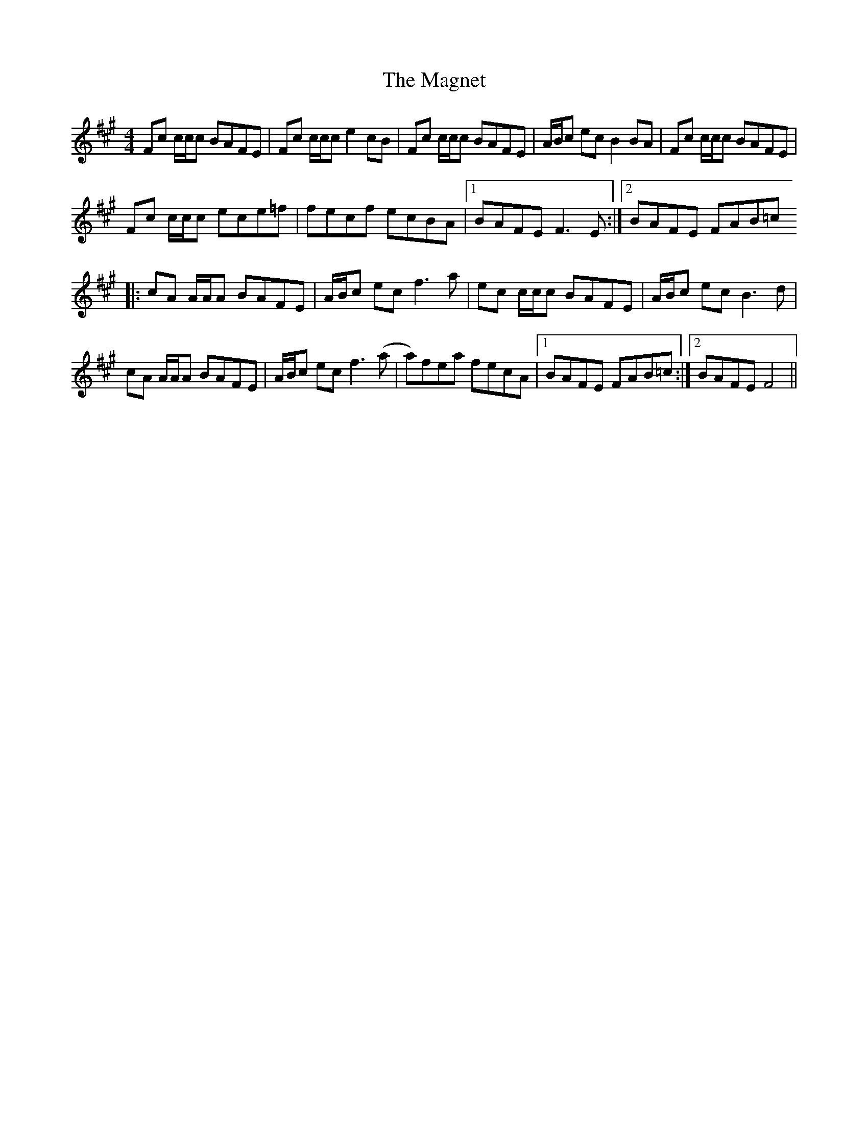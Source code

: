 X: 24879
T: Magnet, The
R: reel
M: 4/4
K: Amajor
Fc c/c/c BAFE|Fc c/c/c e2 cB|Fc c/c/c BAFE|A/B/c ec B2 BA|Fc c/c/c BAFE|
Fc c/c/c ece=f|fecf ecBA|1 BAFE F3 E:|2 BAFE FAB=c
|:cA A/A/A BAFE|A/B/c ec f3 a|ec c/c/c BAFE|A/B/c ec B3 d|
cA A/A/A BAFE|A/B/c ec f3 (a|a)fea fecA|1 BAFE FAB=c:|2 BAFE F4||

